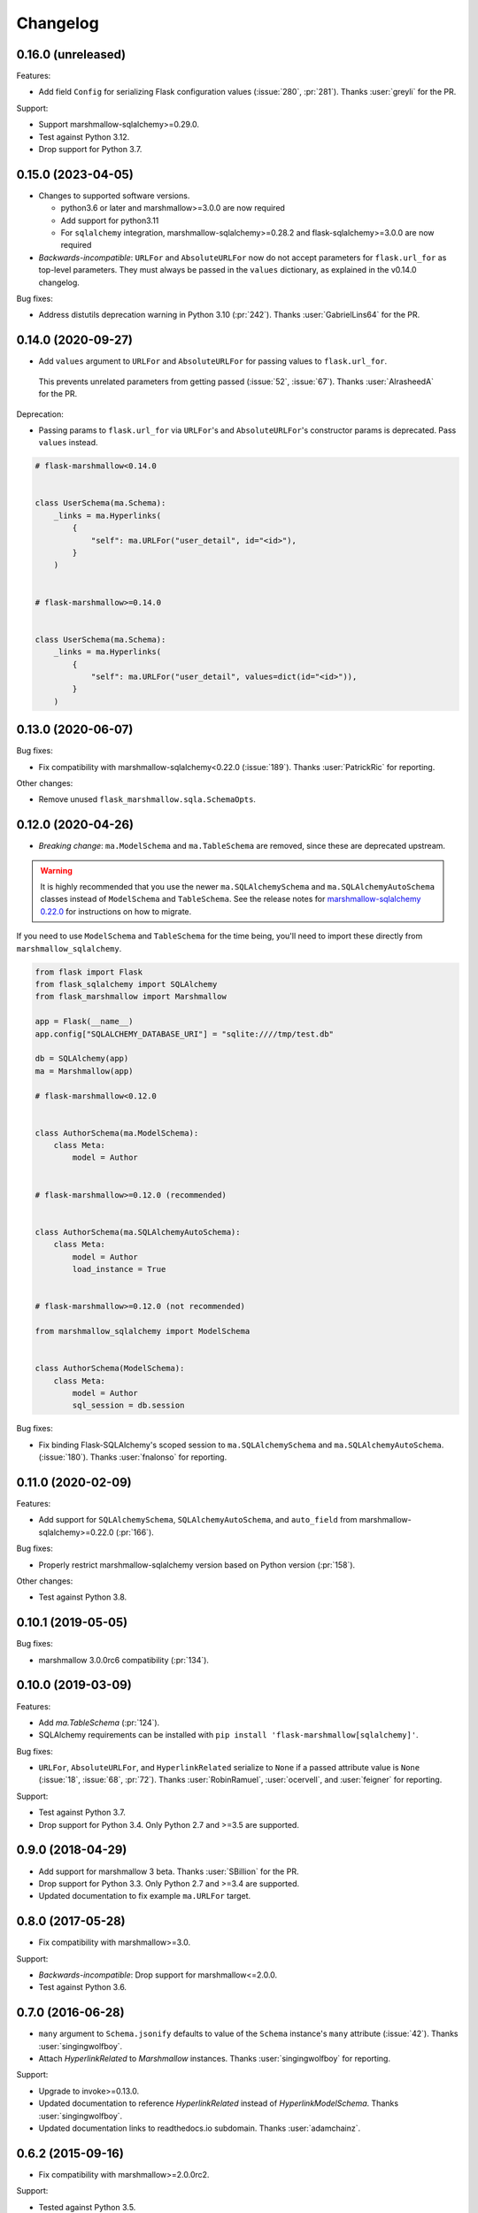 Changelog
=========

0.16.0 (unreleased)
*******************

Features:

* Add field ``Config`` for serializing Flask configuration values (:issue:`280`, :pr:`281`).
  Thanks :user:`greyli` for the PR.

Support:

* Support marshmallow-sqlalchemy>=0.29.0.
* Test against Python 3.12.
* Drop support for Python 3.7.

0.15.0 (2023-04-05)
*******************

* Changes to supported software versions.

  * python3.6 or later and marshmallow>=3.0.0 are now required
  * Add support for python3.11
  * For ``sqlalchemy`` integration, marshmallow-sqlalchemy>=0.28.2 and
    flask-sqlalchemy>=3.0.0 are now required

* *Backwards-incompatible*: ``URLFor`` and ``AbsoluteURLFor`` now do not accept
  parameters for ``flask.url_for`` as top-level parameters. They must always be
  passed in the ``values`` dictionary, as explained in the v0.14.0 changelog.

Bug fixes:

* Address distutils deprecation warning in Python 3.10 (:pr:`242`).
  Thanks :user:`GabrielLins64` for the PR.

0.14.0 (2020-09-27)
*******************

* Add ``values`` argument to ``URLFor`` and ``AbsoluteURLFor`` for passing values to ``flask.url_for``.
 This prevents unrelated parameters from getting passed (:issue:`52`, :issue:`67`).
 Thanks :user:`AlrasheedA` for the PR.

Deprecation:

* Passing params to ``flask.url_for`` via ``URLFor``'s and ``AbsoluteURLFor``'s constructor
  params is deprecated. Pass ``values`` instead.

.. code-block:: python

    # flask-marshmallow<0.14.0


    class UserSchema(ma.Schema):
        _links = ma.Hyperlinks(
            {
                "self": ma.URLFor("user_detail", id="<id>"),
            }
        )


    # flask-marshmallow>=0.14.0


    class UserSchema(ma.Schema):
        _links = ma.Hyperlinks(
            {
                "self": ma.URLFor("user_detail", values=dict(id="<id>")),
            }
        )

0.13.0 (2020-06-07)
*******************

Bug fixes:

* Fix compatibility with marshmallow-sqlalchemy<0.22.0 (:issue:`189`).
  Thanks :user:`PatrickRic` for reporting.

Other changes:

* Remove unused ``flask_marshmallow.sqla.SchemaOpts``.

0.12.0 (2020-04-26)
*******************

* *Breaking change*: ``ma.ModelSchema`` and ``ma.TableSchema`` are removed, since these are deprecated upstream.

.. warning::
  It is highly recommended that you use the newer ``ma.SQLAlchemySchema`` and ``ma.SQLAlchemyAutoSchema``  classes
  instead of ``ModelSchema`` and ``TableSchema``. See the release notes for `marshmallow-sqlalchemy 0.22.0 <https://marshmallow-sqlalchemy.readthedocs.io/en/latest/changelog.html>`_
  for instructions on how to migrate.

If you need to use ``ModelSchema`` and ``TableSchema`` for the time being, you'll need to import these directly from ``marshmallow_sqlalchemy``.

.. code-block:: python

    from flask import Flask
    from flask_sqlalchemy import SQLAlchemy
    from flask_marshmallow import Marshmallow

    app = Flask(__name__)
    app.config["SQLALCHEMY_DATABASE_URI"] = "sqlite:////tmp/test.db"

    db = SQLAlchemy(app)
    ma = Marshmallow(app)

    # flask-marshmallow<0.12.0


    class AuthorSchema(ma.ModelSchema):
        class Meta:
            model = Author


    # flask-marshmallow>=0.12.0 (recommended)


    class AuthorSchema(ma.SQLAlchemyAutoSchema):
        class Meta:
            model = Author
            load_instance = True


    # flask-marshmallow>=0.12.0 (not recommended)

    from marshmallow_sqlalchemy import ModelSchema


    class AuthorSchema(ModelSchema):
        class Meta:
            model = Author
            sql_session = db.session

Bug fixes:

* Fix binding Flask-SQLAlchemy's scoped session to ``ma.SQLAlchemySchema`` and ``ma.SQLAlchemyAutoSchema``.
  (:issue:`180`). Thanks :user:`fnalonso` for reporting.

0.11.0 (2020-02-09)
*******************

Features:

* Add support for ``SQLAlchemySchema``, ``SQLAlchemyAutoSchema``, and ``auto_field``
  from marshmallow-sqlalchemy>=0.22.0 (:pr:`166`).

Bug fixes:

* Properly restrict marshmallow-sqlalchemy version based on Python version (:pr:`158`).

Other changes:

* Test against Python 3.8.

0.10.1 (2019-05-05)
*******************

Bug fixes:

* marshmallow 3.0.0rc6 compatibility (:pr:`134`).

0.10.0 (2019-03-09)
*******************

Features:

* Add `ma.TableSchema` (:pr:`124`).
* SQLAlchemy requirements can be installed with ``pip install
  'flask-marshmallow[sqlalchemy]'``.


Bug fixes:

* ``URLFor``, ``AbsoluteURLFor``, and ``HyperlinkRelated`` serialize to ``None`` if a passed attribute value is ``None`` (:issue:`18`, :issue:`68`, :pr:`72`).
  Thanks :user:`RobinRamuel`, :user:`ocervell`, and :user:`feigner` for reporting.

Support:

* Test against Python 3.7.
* Drop support for Python 3.4. Only Python 2.7 and >=3.5 are supported.

0.9.0 (2018-04-29)
******************

* Add support for marshmallow 3 beta. Thanks :user:`SBillion` for the PR.
* Drop support for Python 3.3. Only Python 2.7 and >=3.4 are supported.
* Updated documentation to fix example ``ma.URLFor`` target.

0.8.0 (2017-05-28)
******************

* Fix compatibility with marshmallow>=3.0.

Support:

* *Backwards-incompatible*: Drop support for marshmallow<=2.0.0.
* Test against Python 3.6.

0.7.0 (2016-06-28)
******************

* ``many`` argument to ``Schema.jsonify`` defaults to value of the ``Schema`` instance's ``many`` attribute (:issue:`42`). Thanks :user:`singingwolfboy`.
* Attach `HyperlinkRelated` to `Marshmallow` instances. Thanks :user:`singingwolfboy` for reporting.

Support:

* Upgrade to invoke>=0.13.0.
* Updated documentation to reference `HyperlinkRelated` instead of `HyperlinkModelSchema`. Thanks :user:`singingwolfboy`.
* Updated documentation links to readthedocs.io subdomain. Thanks :user:`adamchainz`.

0.6.2 (2015-09-16)
******************

* Fix compatibility with marshmallow>=2.0.0rc2.

Support:

* Tested against Python 3.5.

0.6.1 (2015-09-06)
******************

* Fix compatibility with marshmallow-sqlalchemy>=0.4.0 (:issue:`25`). Thanks :user:`svenstaro` for reporting.

Support:

* Include docs in release tarballs.

0.6.0 (2015-05-02)
******************

Features:

- Add Flask-SQLAlchemy/marshmallow-sqlalchemy support via the ``ModelSchema`` and ``HyperlinkModelSchema`` classes.
- ``Schema.jsonify`` now takes the same arguments as ``marshmallow.Schema.dump``. Additional keyword arguments are passed to ``flask.jsonify``.
- ``Hyperlinks`` field supports serializing a list of hyperlinks (:issue:`11`). Thanks :user:`royrusso` for the suggestion.


Deprecation/Removal:

- Remove support for ``MARSHMALLOW_DATEFORMAT`` and ``MARSHMALLOW_STRICT`` config options.

Other changes:

- Drop support for marshmallow<1.2.0.

0.5.1 (2015-04-27)
******************

* Fix compatibility with marshmallow>=2.0.0.

0.5.0 (2015-03-29)
******************

* *Backwards-incompatible*: Remove ``flask_marshmallow.SchemaOpts`` class and remove support for ``MARSHMALLOW_DATEFORMAT`` and ``MARSHMALLOW_STRICT`` (:issue:`8`). Prevents a ``RuntimeError`` when instantiating a ``Schema`` outside of a request context.

0.4.0 (2014-12-22)
******************

* *Backwards-incompatible*: Rename ``URL`` and ``AbsoluteURL`` to ``URLFor`` and ``AbsoluteURLFor``, respectively, to prevent overriding marshmallow's ``URL`` field (:issue:`6`). Thanks :user:`svenstaro` for the suggestion.
* Fix bug that raised an error when deserializing ``Hyperlinks`` and ``URL`` fields (:issue:`9`). Thanks :user:`raj-kesavan` for reporting.

Deprecation:

* ``Schema.jsonify`` is deprecated. Use ``flask.jsonify`` on the result of ``Schema.dump`` instead.
* The ``MARSHMALLOW_DATEFORMAT`` and ``MARSHMALLOW_STRICT`` config values are deprecated. Use a base ``Schema`` class instead (:issue:`8`).

0.3.0 (2014-10-19)
******************

* Supports marshmallow >= 1.0.0-a.

0.2.0 (2014-05-12)
******************

* Implementation as a proper class-based Flask extension.
* Serializer and fields classes are available from the ``Marshmallow`` object.

0.1.0 (2014-04-25)
******************

* First release.
* ``Hyperlinks``, ``URL``, and ``AbsoluteURL`` fields implemented.
* ``Serializer#jsonify`` implemented.
